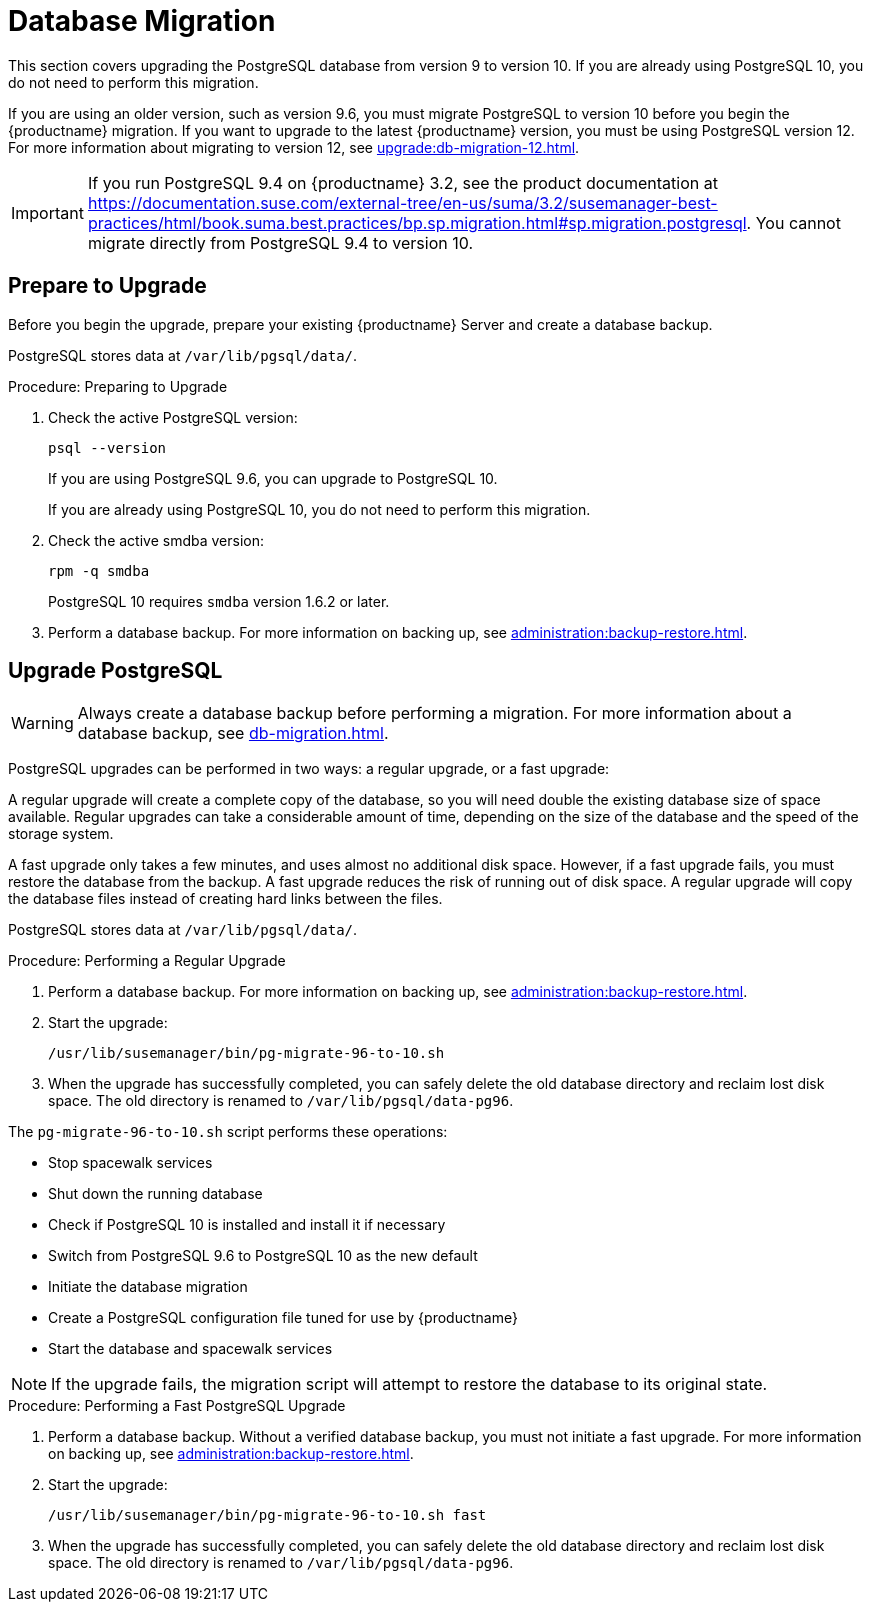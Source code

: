 [[db-migration]]
= Database Migration

This section covers upgrading the PostgreSQL database from version 9 to version 10.
If you are already using PostgreSQL 10, you do not need to perform this migration.

If you are using an older version, such as version 9.6, you must migrate PostgreSQL to version 10 before you begin the {productname} migration.
If you want to upgrade to the latest {productname} version, you must be using PostgreSQL version 12.
For more information about migrating to version 12, see xref:upgrade:db-migration-12.adoc[].


// 2019-10-16, ke: I think we'd better keep the info on 9.4 for the moment

[IMPORTANT]
====
If you run PostgreSQL{nbsp}9.4 on {productname} 3.2, see the product documentation at https://documentation.suse.com/external-tree/en-us/suma/3.2/susemanager-best-practices/html/book.suma.best.practices/bp.sp.migration.html#sp.migration.postgresql.
You cannot migrate directly from PostgreSQL{nbsp}9.4 to version 10.
====



////
== Background Information


* {productname} 3.1.4, SLES 12 SP3, Postgres 9.6
* {productname} 3.1.11, SLES 12 SP3, Postgres 9.6
* {productname} 3.2.10, SLES 12 SP3, Postgres 9.6
* {productname} 3.2.10, SLES 12 SP3, Postgres 10
* {productname} 3.2.10, SLES 12 SP4, Postgres 10
* {productname} 4.0.0, SLES 15 SP1, Postgres 10

////




[[db-migration-prepare]]
== Prepare to Upgrade

Before you begin the upgrade, prepare your existing {productname} Server and create a database backup.

PostgreSQL stores data at [path]``/var/lib/pgsql/data/``.

.Procedure: Preparing to Upgrade

. Check the active PostgreSQL version:
+
----
psql --version
----
+
If you are using PostgreSQL{nbsp}9.6, you can upgrade to PostgreSQL{nbsp}10.
+
If you are already using PostgreSQL 10, you do not need to perform this migration.
. Check the active smdba version:
+
----
rpm -q smdba
----
+
PostgreSQL{nbsp}10 requires ``smdba`` version 1.6.2 or later.

. Perform a database backup.
For more information on backing up, see xref:administration:backup-restore.adoc[].




== Upgrade PostgreSQL

[WARNING]
====
Always create a database backup before performing a migration.
For more information about a database backup, see xref:db-migration.adoc#db-migration-prepare[].
====

PostgreSQL upgrades can be performed in two ways: a regular upgrade, or a fast upgrade:

A regular upgrade will create a complete copy of the database, so you will need double the existing database size of space available.
Regular upgrades can take a considerable amount of time, depending on the size of the database and the speed of the storage system.

A fast upgrade only takes a few minutes, and uses almost no additional disk space.
However, if a fast upgrade fails, you must restore the database from the backup.
A fast upgrade reduces the risk of running out of disk space.
A regular upgrade will copy the database files instead of creating hard links between the files.

PostgreSQL stores data at [path]``/var/lib/pgsql/data/``.

.Procedure: Performing a Regular Upgrade
. Perform a database backup.
For more information on backing up, see xref:administration:backup-restore.adoc[].
. Start the upgrade:
+
----
/usr/lib/susemanager/bin/pg-migrate-96-to-10.sh
----
. When the upgrade has successfully completed, you can safely delete the old database directory and reclaim lost disk space.
The old directory is renamed to [path]``/var/lib/pgsql/data-pg96``.

The [path]``pg-migrate-96-to-10.sh`` script performs these operations:

* Stop spacewalk services
* Shut down the running database
* Check if PostgreSQL{nbsp}10 is installed and install it if necessary
* Switch from PostgreSQL{nbsp}9.6 to PostgreSQL{nbsp}10 as the new default
* Initiate the database migration
* Create a PostgreSQL configuration file tuned for use by {productname}
* Start the database and spacewalk services

[NOTE]
====
If the upgrade fails, the migration script will attempt to restore the database to its original state.
====

.Procedure: Performing a Fast PostgreSQL Upgrade
. Perform a database backup.
Without a verified database backup, you must not initiate a fast upgrade.
For more information on backing up, see xref:administration:backup-restore.adoc[].
. Start the upgrade:
+
----
/usr/lib/susemanager/bin/pg-migrate-96-to-10.sh fast
----
. When the upgrade has successfully completed, you can safely delete the old database directory and reclaim lost disk space.
The old directory is renamed to [path]``/var/lib/pgsql/data-pg96``.

